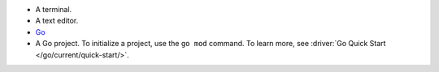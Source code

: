 - A terminal.
- A text editor.
- `Go <https://go.dev/doc/install>`__
- A Go project. To initialize a project, use 
  the ``go mod`` command. To learn more, see
  :driver:`Go Quick Start </go/current/quick-start/>`.
